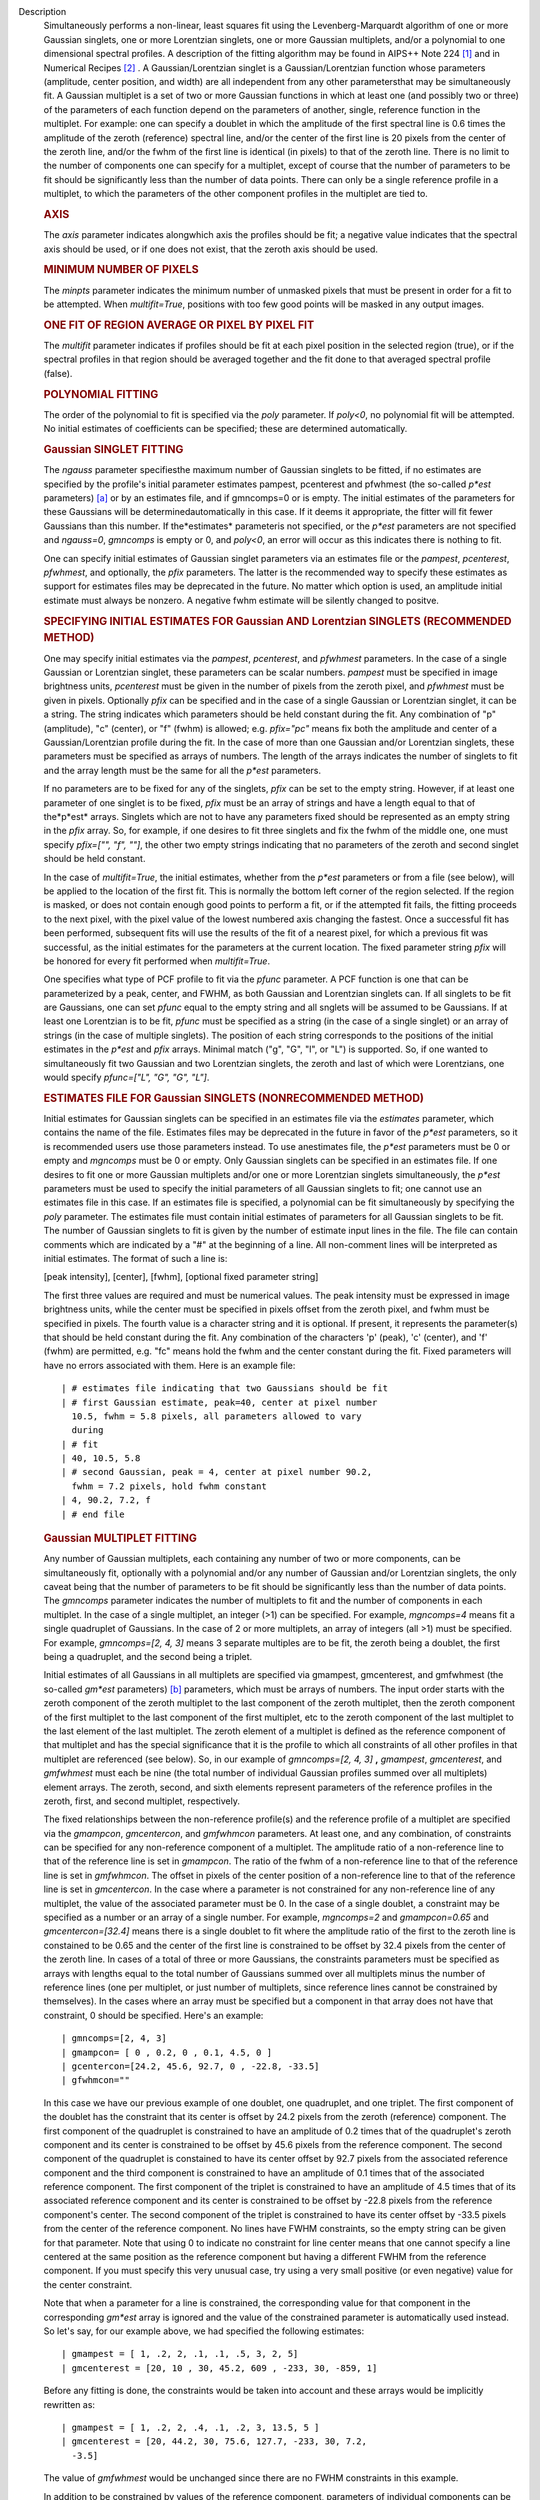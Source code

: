 Description
   Simultaneously performs a non-linear, least squares fit using the
   Levenberg-Marquardt algorithm of one or more Gaussian singlets,
   one or more Lorentzian singlets, one or more Gaussian multiplets,
   and/or a polynomial to one dimensional spectral profiles. A
   description of the fitting algorithm may be found in AIPS++ Note
   224 `[1] <#cit1>`__ and in Numerical Recipes `[2] <#cit2>`__ . A
   Gaussian/Lorentzian singlet is a Gaussian/Lorentzian function
   whose parameters (amplitude, center position, and width) are all
   independent from any other parametersthat may be simultaneously
   fit. A Gaussian multiplet is a set of two or more Gaussian
   functions in which at least one (and possibly two or three) of the
   parameters of each function depend on the parameters of another,
   single, reference function in the multiplet. For example: one can
   specify a doublet in which the amplitude of the first spectral
   line is 0.6 times the amplitude of the zeroth (reference) spectral
   line, and/or the center of the first line is 20 pixels from the
   center of the zeroth line, and/or the fwhm of the first line is
   identical (in pixels) to that of the zeroth line. There is no
   limit to the number of components one can specify for a multiplet,
   except of course that the number of parameters to be fit should be
   significantly less than the number of data points. There can only
   be a single reference profile in a multiplet, to which the
   parameters of the other component profiles in the multiplet are
   tied to.

   .. rubric:: AXIS
      

   The *axis* parameter indicates alongwhich axis the profiles
   should be fit; a negative value indicates that the spectral axis
   should be used, or if one does not exist, that the zeroth axis
   should be used.

   .. rubric:: MINIMUM NUMBER OF PIXELS
      

   The *minpts* parameter indicates the minimum number of unmasked
   pixels that must be present in order for a fit to be attempted.
   When *multifit=True*, positions with too few good points will be
   masked in any output images.

   .. rubric:: ONE FIT OF REGION AVERAGE OR PIXEL BY PIXEL FIT
      

   The *multifit* parameter indicates if profiles should be fit at
   each pixel position in the selected region (true), or if the
   spectral profiles in that region should be averaged together and
   the fit done to that averaged spectral profile (false).

   .. rubric:: POLYNOMIAL FITTING
      

   The order of the polynomial to fit is specified via the *poly*
   parameter. If *poly<0*, no polynomial fit will be attempted. No
   initial estimates of coefficients can be specified; these are
   determined automatically.

   .. rubric:: Gaussian SINGLET FITTING
      

   The *ngauss* parameter specifiesthe maximum number of Gaussian
   singlets to be fitted, if no estimates are specified by the
   profile's initial parameter estimates pampest, pcenterest and
   pfwhmest (the so-called *p*est* parameters) `[a] <#fna>`__ or by
   an estimates file, and if gmncomps=0 or is empty. The initial
   estimates of the parameters for these Gaussians will be
   determinedautomatically in this case. If it deems it appropriate,
   the fitter will fit fewer Gaussians than this number. If
   the*estimates* parameteris not specified, or the *p*est*
   parameters are not specified and *ngauss=0*, *gmncomps* is empty
   or 0, and *poly<0*, an error will occur as this indicates there is
   nothing to fit.

   One can specify initial estimates of Gaussian singlet parameters
   via an estimates file or the *pampest*, *pcenterest*, *pfwhmest*,
   and optionally, the *pfix* parameters. The latter is the
   recommended way to specify these estimates as support for
   estimates files may be deprecated in the future. No matter which
   option is used, an amplitude initial estimate must always be
   nonzero. A negative fwhm estimate will be silently changed to
   positve.

   .. rubric:: SPECIFYING INITIAL ESTIMATES FOR Gaussian AND
      Lorentzian SINGLETS (RECOMMENDED METHOD)
      

   One may specify initial estimates via the *pampest*, *pcenterest*,
   and *pfwhmest* parameters. In the case of a single Gaussian or
   Lorentzian singlet, these parameters can be scalar numbers.
   *pampest* must be specified in image brightness units,
   *pcenterest* must be given in the number of pixels from the zeroth
   pixel, and *pfwhmest* must be given in pixels. Optionally *pfix*
   can be specified and in the case of a single Gaussian or
   Lorentzian singlet, it can be a string. The string indicates which
   parameters should be held constant during the fit. Any combination
   of "p" (amplitude), "c" (center), or "f" (fwhm) is allowed; e.g.
   *pfix="pc"* means fix both the amplitude and center of a
   Gaussian/Lorentzian profile during the fit. In the case of more
   than one Gaussian and/or Lorentzian singlets, these parameters
   must be specified as arrays of numbers. The length of the arrays
   indicates the number of singlets to fit and the array length must
   be the same for all the *p*est* parameters.

   If no parameters are to be fixed for any of the singlets, *pfix*
   can be set to the empty string. However, if at least one parameter
   of one singlet is to be fixed, *pfix* must be an array of strings
   and have a length equal to that of the*p*est* arrays. Singlets
   which are not to have any parameters fixed should be represented
   as an empty string in the *pfix* array. So, for example, if one
   desires to fit three singlets and fix the fwhm of the middle one,
   one must specify *pfix=["", "f", ""]*, the other two empty strings
   indicating that no parameters of the zeroth and second singlet
   should be held constant.

   In the case of *multifit=True*, the initial estimates, whether
   from the *p*est* parameters or from a file (see below), will be
   applied to the location of the first fit. This is normally the
   bottom left corner of the region selected. If the region is
   masked, or does not contain enough good points to perform a fit,
   or if the attempted fit fails, the fitting proceeds to the next
   pixel, with the pixel value of the lowest numbered axis changing
   the fastest. Once a successful fit has been performed, subsequent
   fits will use the results of the fit of a nearest pixel, for which
   a previous fit was successful, as the initial estimates for the
   parameters at the current location. The fixed parameter string
   *pfix* will be honored for every fit performed when
   *multifit=True*.

   One specifies what type of PCF profile to fit via the *pfunc*
   parameter. A PCF function is one that can be parameterized by a
   peak, center, and FWHM, as both Gaussian and Lorentzian singlets
   can. If all singlets to be fit are Gaussians, one can set *pfunc*
   equal to the empty string and all snglets will be assumed to be
   Gaussians. If at least one Lorentzian is to be fit, *pfunc* must
   be specified as a string (in the case of a single singlet) or an
   array of strings (in the case of multiple singlets). The position
   of each string corresponds to the positions of the initial
   estimates in the *p*est* and *pfix* arrays. Minimal match ("g",
   "G", "l", or "L") is supported. So, if one wanted to
   simultaneously fit two Gaussian and two Lorentzian singlets, the
   zeroth and last of which were Lorentzians, one would specify
   *pfunc=["L", "G", "G", "L"]*.

   .. rubric:: ESTIMATES FILE FOR Gaussian SINGLETS (NONRECOMMENDED
      METHOD)
      

   Initial estimates for Gaussian singlets can be specified in an
   estimates file via the *estimates* parameter, which contains the
   name of the file. Estimates files may be deprecated in the future
   in favor of the *p*est* parameters, so it is recommended users use
   those parameters instead. To use anestimates file, the *p*est*
   parameters must be 0 or empty and *mgncomps* must be 0 or empty.
   Only Gaussian singlets can be specified in an estimates file. If
   one desires to fit one or more Gaussian multiplets and/or one or
   more Lorentzian singlets simultaneously, the *p*est* parameters
   must be used to specify the initial parameters of all Gaussian
   singlets to fit; one cannot use an estimates file in this case. If
   an estimates file is specified, a polynomial can be fit
   simultaneously by specifying the *poly* parameter. The estimates
   file must contain initial estimates of parameters for all Gaussian
   singlets to be fit. The number of Gaussian singlets to fit is
   given by the number of estimate input lines in the file. The file
   can contain comments which are indicated by a "#" at the beginning
   of a line. All non-comment lines will be interpreted as initial
   estimates. The format of such a line is:

   [peak intensity], [center], [fwhm], [optional fixed parameter
   string]

   The first three values are required and must be numerical values.
   The peak intensity must be expressed in image brightness units,
   while the center must be specified in pixels offset from the
   zeroth pixel, and fwhm must be specified in pixels. The fourth
   value is a character string and it is optional. If present, it
   represents the parameter(s) that should be held constant during
   the fit. Any combination of the characters 'p' (peak), 'c'
   (center), and 'f' (fwhm) are permitted, e.g. "fc" means hold the
   fwhm and the center constant during the fit. Fixed parameters will
   have no errors associated with them. Here is an example file:

   ::

      | # estimates file indicating that two Gaussians should be fit
      | # first Gaussian estimate, peak=40, center at pixel number
        10.5, fwhm = 5.8 pixels, all parameters allowed to vary
        during
      | # fit
      | 40, 10.5, 5.8
      | # second Gaussian, peak = 4, center at pixel number 90.2,
        fwhm = 7.2 pixels, hold fwhm constant
      | 4, 90.2, 7.2, f
      | # end file

   .. rubric:: Gaussian MULTIPLET FITTING
      

   Any number of Gaussian multiplets, each containing any number of
   two or more components, can be simultaneously fit, optionally with
   a polynomial and/or any number of Gaussian and/or Lorentzian
   singlets, the only caveat being that the number of parameters to
   be fit should be significantly less than the number of data
   points. The *gmncomps* parameter indicates the number of
   multiplets to fit and the number of components in each multiplet.
   In the case of a single multiplet, an integer (>1) can be
   specified. For example, *mgncomps=4* means fit a single quadruplet
   of Gaussians. In the case of 2 or more multiplets, an array of
   integers (all >1) must be specified. For example, *gmncomps=[2, 4,
   3]* means 3 separate multiples are to be fit, the zeroth being a
   doublet, the first being a quadruplet, and the second being a
   triplet.

   Initial estimates of all Gaussians in all multiplets are specified
   via gmampest, gmcenterest, and gmfwhmest (the so-called *gm*est*
   parameters) `[b] <#fnb>`__ parameters, which must be arrays of
   numbers. The input order starts with the zeroth component of the
   zeroth multiplet to the last component of the zeroth multiplet,
   then the zeroth component of the first multiplet to the last
   component of the first multiplet, etc to the zeroth component of
   the last multiplet to the last element of the last multiplet. The
   zeroth element of a multiplet is defined as the reference
   component of that multiplet and has the special significance that
   it is the profile to which all constraints of all other profiles
   in that multiplet are referenced (see below). So, in our example
   of *gmncomps=[2, 4, 3]* **,** *gmampest*, *gmcenterest*, and
   *gmfwhmest* must each be nine (the total number of individual
   Gaussian profiles summed over all multiplets) element arrays. The
   zeroth, second, and sixth elements represent parameters of the
   reference profiles in the zeroth, first, and second multiplet,
   respectively.

   The fixed relationships between the non-reference profile(s) and
   the reference profile of a multiplet are specified via the
   *gmampcon*, *gmcentercon*, and *gmfwhmcon* parameters. At least
   one, and any combination, of constraints can be specified for any
   non-reference component of a multiplet. The amplitude ratio of a
   non-reference line to that of the reference line is set in
   *gmampcon*. The ratio of the fwhm of a non-reference line to that
   of the reference line is set in *gmfwhmcon*. The offset in pixels
   of the center position of a non-reference line to that of the
   reference line is set in *gmcentercon*. In the case where a
   parameter is not constrained for any non-reference line of any
   multiplet, the value of the associated parameter must be 0. In the
   case of a single doublet, a constraint may be specified as a
   number or an array of a single number. For example, *mgncomps=2*
   and *gmampcon=0.65* and *gmcentercon=[32.4]* means there is a
   single doublet to fit where the amplitude ratio of the first to
   the zeroth line is constained to be 0.65 and the center of the
   first line is constrained to be offset by 32.4 pixels from the
   center of the zeroth line. In cases of a total of three or more
   Gaussians, the constraints parameters must be specified as arrays
   with lengths equal to the total number of Gaussians summed over
   all multiplets minus the number of reference lines (one per
   multiplet, or just number of multiplets, since reference lines
   cannot be constrained by themselves). In the cases where an array
   must be specified but a component in that array does not have that
   constraint, 0 should be specified. Here's an example:

   ::

      | gmncomps=[2, 4, 3]
      | gmampcon= [ 0 , 0.2, 0 , 0.1, 4.5, 0 ]
      | gcentercon=[24.2, 45.6, 92.7, 0 , -22.8, -33.5]
      | gfwhmcon=""

   In this case we have our previous example of one doublet, one
   quadruplet, and one triplet. The first component of the doublet
   has the constraint that its center is offset by 24.2 pixels from
   the zeroth (reference) component. The first component of the
   quadruplet is constrained to have an amplitude of 0.2 times that
   of the quadruplet's zeroth component and its center is constrained
   to be offset by 45.6 pixels from the reference component. The
   second component of the quadruplet is constained to have its
   center offset by 92.7 pixels from the associated reference
   component and the third component is constrained to have an
   amplitude of 0.1 times that of the associated reference component.
   The first component of the triplet is constrained to have an
   amplitude of 4.5 times that of its associated reference component
   and its center is constrained to be offset by -22.8 pixels from
   the reference component's center. The second component of the
   triplet is constrained to have its center offset by -33.5 pixels
   from the center of the reference component. No lines have FWHM
   constraints, so the empty string can be given for that parameter.
   Note that using 0 to indicate no constraint for line center means
   that one cannot specify a line centered at the same position as
   the reference component but having a different FWHM from the
   reference component. If you must specify this very unusual case,
   try using a very small positive (or even negative) value for the
   center constraint.

   Note that when a parameter for a line is constrained, the
   corresponding value for that component in the corresponding
   *gm*est* array is ignored and the value of the constrained
   parameter is automatically used instead. So let's say, for our
   example above, we had specified the following estimates:

   ::

      | gmampest = [ 1, .2, 2, .1, .1, .5, 3, 2, 5]
      | gmcenterest = [20, 10 , 30, 45.2, 609 , -233, 30, -859, 1]

   Before any fitting is done, the constraints would be taken into
   account and these arrays would be implicitly rewritten as:

   ::

      | gmampest = [ 1, .2, 2, .4, .1, .2, 3, 13.5, 5 ]
      | gmcenterest = [20, 44.2, 30, 75.6, 127.7, -233, 30, 7.2,
        -3.5]

   The value of *gmfwhmest* would be unchanged since there are no
   FWHM constraints in this example.

   In addition to be constrained by values of the reference
   component, parameters of individual components can be fixed. Fixed
   parameters are specified via the *gmfix* parameter. If no
   parameters are to be fixed, *gmfix* can be specified as the empty
   string or a zero element array. In the case where any parameter is
   to be fixed, *gmfix* must be specified as an array of strings with
   length equal to the total number of components summed over all
   multiplets. These strings encode which parameters to be fixed for
   the corresponding components. If a component is to have no
   parameters fixed, an empty string is used. In other cases one or
   more of any combination of parameters can be fixed using "p", "c",
   and/or "f" described above for fixing singlet parameters. There
   are a couple of special cases to be aware of. In the case where a
   non-reference component parameter is constrained and the
   corresponding reference component parameter is set as fixed, that
   parameter in the non-reference parameter will automatically be
   fixed even if it was specified not to be fixed in the *gmfix*
   array. This is the only way the constraint can be honored after
   all. In the converse case of when a constrained parameter of a
   non-reference component is specified as fixed, but the
   corresponding parameter in the reference component is not
   specified to be fixed, an error will occur. Fixing an
   unconstrained parameter in a non-reference component is always
   legal, as is fixing any combination of parameters in a reference
   component (with the above caveat that corresponding constrained
   parameters in non-reference components will be silently held fixed
   as well).

   The same rules that apply to singlets when *multifit=True* apply
   to multiplets.

   .. rubric:: LIMITING RANGES FOR SOLUTION PARAMETERS
      

   In cases of low (or no) signal to noise spectra, it is still
   possible for the fit to converge, but often to a nonsensical
   solution. The astronomer can use her knowledge of the source to
   filter out obviously spurious solutions. Any solution which
   contains a NaN value as a value or error in any one of its
   parameters is automatically marked as invalid.

   One can also limit the ranges of solution parameters to known
   "good" values via the goodamprange, goodcenterrange, and
   goodfwhmrange parameters. Any combination can be specified and the
   limit constraints will be ANDed together. The ranges apply to all
   PCF components that might be fit; choosing ranges on a component
   by component basis is not supported. If specified, an array of
   exactly two numerical values must be given to indicate the range
   of acceptable solution values for that parameter. *goodamprange*
   is expressed in terms of image brightness units. *goodcenterrange*
   is expressed in terms of pixels from the zeroth pixel in the
   specified region. *goodfwhmrange* is expressed in terms of pixels
   (only non-negative values should be given for FWHM range
   endpoints). In the case of a multiple-PCF fit, if any of the
   corresponding solutions are outside the specified ranges, the
   entire solution is considered to be invalid.

   In addition, solutions for which the absolute value of the ratio
   of the amplitude error to the amplitude exceeds 100 or the ratio
   of the FWHM error to the FWHM exceeds 100 are automatically marked
   as invalid.

   .. rubric:: INCLUDING STANDARD DEVIATIONS OF PIXEL VALUES
      

   If the standard deviations of the pixel values in the input image
   are known and they vary in the image (e.g. they are higher for
   pixels near the edge of the band), they can be included in the
   *sigma* parameter. This parameter takes either an array or an
   image name. The array or image must have one of three shapes:

   #. the shape of the input image,
   #. the same dimensions as the input image with the lengths of all
      axes being one except for the fit axis which must have length
      corresponding to its length in the input image, or
   #. be one dimensional with length equal the the length of the fit
      axis in the input image.

   In cases 2 and 3, the array or pixels in sigma will be replicated
   such that the image that is ultimately used is the same shape as
   the input image. The values of sigma must be non-negative. It is
   only the relative values that are important. A value of 0 means
   that pixel should not be used in the fit. Other than that, if
   pixel A has a higher standard deviation than pixel B, then pixel A
   is noisier than pixel B and will receive a lower weight when the
   fit is done. The weight of a pixel is the usual:

   weight = :math:`\frac{1}{\sigma^2}`

   In the case of *multifit=F*, the sigma values at each pixel along
   the fit axis in the hyperplane perpendicular to the fit axis which
   includes that pixel are averaged and the resultant averaged
   standard deviation spectrum is the one used in the fit.
   Internally, sigma values are normalized such that the maximum
   value is 1. This mitigates a known overflow issue.

   One can write the normalized standard deviation image used in the
   fit but specifying its name in *outsigma*. This image can then be
   used as *sigma* for subsequent runs.

   .. rubric:: RETURNED DICTIONARY STRUCTURE
      

   The dictionary returned (if *wantreturn=True*) has a (necessarily)
   complex structure. First, there are keys "xUnit" and "yUnit" whose
   values are the abscissa unit and the ordinate unit described by
   simple strings. Next there are arrays giving a broad overview of
   the fit quality. These arrays have the shape of the specified
   region collapsed along the fit axis with the axis corresponding to
   the fit axis having length of 1:

   -  ATTEMPTED: a boolean array indicating which fits were attempted
      (e.g. if too few unmasked points, a fit will not be attempted)
   -  CONVERGED: a boolean array indicating which fits converged.
      False if the fit was not attempted
   -  VALID: a boolean array indicating which solutions fall within
      the specified valid ranges of parameter space (see section
      **LIMITING RANGES FOR SOLUTION PARAMETERS** for details)
   -  NITER: an int array indicating the number of iterations for
      each profile, a negative value indicates the fit did not
      converge
   -  NCOMPS: the number of components (Gaussian singlets +
      Lorentzian singlets + Gaussian multiplets + polynomial) fit for
      the profile, a negative value indicates the fit did not
      converge
   -  DIRECTION: a string array containing the world direction
      coordinate for each profile

   There is a "type" array having number of dimensions equal to the
   number of dimensions in the above arrays plus one. The shape of
   the first n-1 dimensions is the same as the shape of the above
   arrays. The length of the last dimension is equal to the number of
   components fit. The values of this array are strings describing
   the components that were fit at each position ("POLYNOMIAL",
   "Gaussian" in the case of Gaussian singlets, "Lorentzian" in the
   case of Lorentzian singlets, and ""Gaussian MULTPLET").

   If any Gaussian singlets were fit, there will be a subdictionary
   accessible via the "gs" key which will have subkeys "amp",
   "ampErr", "center", "centerErr", "fwhm", "fwhmErr, "integral", and
   "integralErr". Each of these arrays will have one more dimension
   than the overview arrays described above. The shape of the first
   n-1 dimensions will be the same as the shape of the arrays
   described above, while the final dimension will have length equal
   to the maximum number of Gaussian singlets that were fit. Along
   this axis will be the corresponding fit result or associated error
   (depending on the array's associated key) of the fit for that
   singlet component number. In cases where the fit did not converge,
   or that particular component was excluded from the fit, a value of
   NAN will be present.

   If any Lorentzian singlets were fit, their solutions will be
   accessible via the "ls" key. These arrays follow the same rules as
   the "gs" arrays described above.

   If any Gaussian multiplets were fit, there will be subdictionaries
   accessible by keys "gm0", "gm1", ..., "gm{n-1}" where n is the
   number of Gaussian muliplets that were fit. Each of these
   dictionaries will have the same arrays described above for
   Gaussian singlets. The last dimension will have length equal to
   the number of components in that particular multiplet. Each pixel
   along the last axis will be the parameter solution value or error
   for that component number in the multiplet, e.g. the zeroth pixel
   along that axis contains the parameter solution or error for the
   reference component of the multiplet.

   The polynomial coefficient solutions and errors are not returned,
   although they are logged.

   .. rubric:: OUTPUT IMAGES
      

   In addition to the returned dictionary, optionally one or more of
   any combination of output images can be written. The *model* and
   *residual* parameters indicate the names of the model and residual
   images to be written; blank values inidcate that these images
   should not be written.

   One can also write none, any or all of the solution and error
   images for Gaussian singlet, Lorentzian singlet, and Gaussian
   multiplet fits via the parameters *amp*, *amperr*, *center*,
   *centererr*, *fwhm*, *fwhmerr*, *integral*, and *integralerr* when
   doing multi-pixel fits. These images simply contain the arrays
   described for the associated parameter solutions or errors
   described in previous sections. In the case of Lorentzian
   singlets, "_ls" is appended to the image names, in the case of
   Gaussian multiplets, "_gm" is appended. Pixels for which fits were
   not attempted or did not converge will be masked as bad. The last
   axis of these images is a linear axis and repesents component
   number (and is named accordingly). In the case where multiple
   Gaussian singlets and/or Lorentzians are fitted, the image names
   are further appended with an underscore and the relevant component
   number ("_0", "_1", etc). In the case of Gaussian multiplets, the
   image names are appended with an underscore, followed by the
   number of the relevant multiplet group, followed by an underscore,
   followed by the number of the component in that group (e.g.,
   "image_gm_3_4" represents component number 4 of multiplet group
   number 3). Pixels for which fits were not attempted, did not
   converge, or converged but have values of NaN (not a number) or
   INF (infinity) will be masked as bad.

   Writing analogous images for polynomial coefficients is not
   supported.

   =============== ==================================================
   Citation Number 2
   Citation Text   W.H. Press et al 1988., Cambridge University Press
   =============== ==================================================

   +-----------------+---------------------------------------------------+
   | Footnote Number | a                                                 |
   +-----------------+---------------------------------------------------+
   | Footnote Text   | p*est refers to the various task parameters       |
   |                 | *pampest, pcenterest,* and *pfwhmest*             |
   +-----------------+---------------------------------------------------+

   

   +-----------------+---------------------------------------------------+
   | Footnote Number | b                                                 |
   +-----------------+---------------------------------------------------+
   | Footnote Text   | gm*est refers to the various task parameters      |
   |                 | *gmampest*, *gmcenterest*, and *gmfwhmest*        |
   +-----------------+---------------------------------------------------+


   Bibliography
      :sup:`1. [Brouw, Wim, 1999
      (` `Web <http://www.astron.nl/casacore/trunk/casacore/doc/notes/224.html>`__ :sup:`)]` `<#ref-cit1>`__

      :sup:`2. W.H. Press et al 1988., Cambridge University
      Press` `<#ref-cit2>`__


      Footnote(s)

      :sup:`a. p*est refers to the various task parameters pampest,
      pcenterest, and pfwhmest` `<#refa>`__

      :sup:`b. gm*est refers to the various task parameters gmampest,
      gmcenterest, and gmfwhmest` `<#refb>`__
